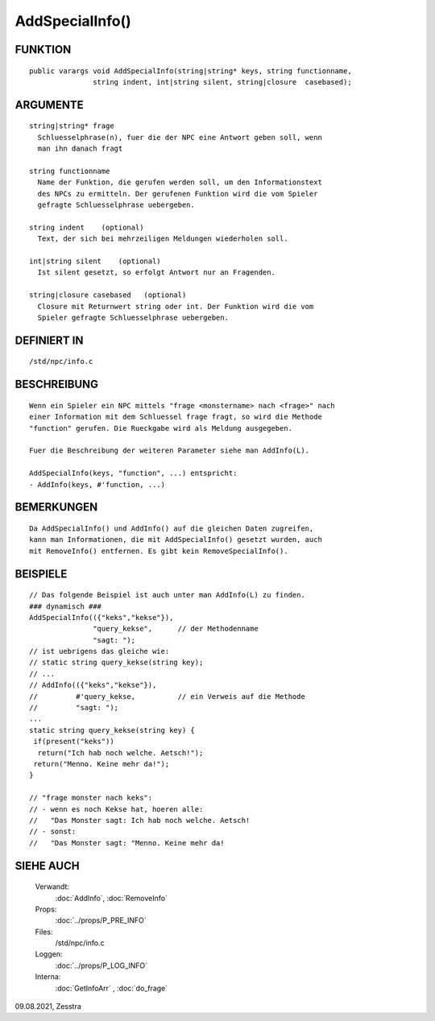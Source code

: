AddSpecialInfo()
================

FUNKTION
--------
::

  public varargs void AddSpecialInfo(string|string* keys, string functionname,
                 string indent, int|string silent, string|closure  casebased);


ARGUMENTE
---------
::

     string|string* frage
       Schluesselphrase(n), fuer die der NPC eine Antwort geben soll, wenn
       man ihn danach fragt

     string functionname
       Name der Funktion, die gerufen werden soll, um den Informationstext
       des NPCs zu ermitteln. Der gerufenen Funktion wird die vom Spieler
       gefragte Schluesselphrase uebergeben.

     string indent    (optional)
       Text, der sich bei mehrzeiligen Meldungen wiederholen soll.

     int|string silent    (optional)
       Ist silent gesetzt, so erfolgt Antwort nur an Fragenden. 

     string|closure casebased   (optional)
       Closure mit Returnwert string oder int. Der Funktion wird die vom
       Spieler gefragte Schluesselphrase uebergeben.

DEFINIERT IN
------------
::

     /std/npc/info.c

BESCHREIBUNG
------------
::

     Wenn ein Spieler ein NPC mittels "frage <monstername> nach <frage>" nach
     einer Information mit dem Schluessel frage fragt, so wird die Methode
     "function" gerufen. Die Rueckgabe wird als Meldung ausgegeben.

     Fuer die Beschreibung der weiteren Parameter siehe man AddInfo(L).

     AddSpecialInfo(keys, "function", ...) entspricht:
     - AddInfo(keys, #'function, ...) 

BEMERKUNGEN
-----------
::

     Da AddSpecialInfo() und AddInfo() auf die gleichen Daten zugreifen,
     kann man Informationen, die mit AddSpecialInfo() gesetzt wurden, auch
     mit RemoveInfo() entfernen. Es gibt kein RemoveSpecialInfo().

BEISPIELE
---------
::

     // Das folgende Beispiel ist auch unter man AddInfo(L) zu finden.
     ### dynamisch ###
     AddSpecialInfo(({"keks","kekse"}),
		    "query_kekse",	// der Methodenname
		    "sagt: ");
     // ist uebrigens das gleiche wie:
     // static string query_kekse(string key);
     // ...
     // AddInfo(({"keks","kekse"}),
     //		#'query_kekse,		// ein Verweis auf die Methode
     //		"sagt: ");
     ...
     static string query_kekse(string key) {
      if(present("keks"))
       return("Ich hab noch welche. Aetsch!");
      return("Menno. Keine mehr da!");
     }

     // "frage monster nach keks":
     // - wenn es noch Kekse hat, hoeren alle:
     //   "Das Monster sagt: Ich hab noch welche. Aetsch!
     // - sonst:
     //   "Das Monster sagt: "Menno. Keine mehr da!

SIEHE AUCH
----------

     Verwandt:
       :doc:`AddInfo`, :doc:`RemoveInfo`
     Props:
       :doc:`../props/P_PRE_INFO`
     Files:
       /std/npc/info.c
     Loggen:
       :doc:`../props/P_LOG_INFO`
     Interna:
       :doc:`GetInfoArr` , :doc:`do_frage`

09.08.2021, Zesstra
